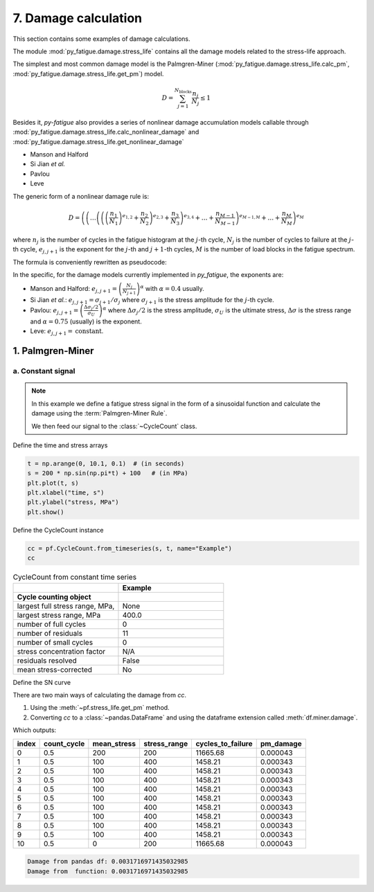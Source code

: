 .. _7. Damage calculation:

7. Damage calculation
==============================

This section contains some examples of damage calculations.

The module :mod:`py_fatigue.damage.stress_life` contains all the
damage models related to the stress-life approach.

The simplest and most common damage model is the
Palmgren-Miner (:mod:`py_fatigue.damage.stress_life.calc_pm`,
:mod:`py_fatigue.damage.stress_life.get_pm`) model.

.. math::

  D = \sum_{j=1}^{N_{\text{blocks}}} \frac{n_j}{N_j} \leq 1

Besides it, `py-fatigue` also provides a series of nonlinear damage
accumulation models callable through
:mod:`py_fatigue.damage.stress_life.calc_nonlinear_damage` and
:mod:`py_fatigue.damage.stress_life.get_nonlinear_damage` 

- Manson and Halford
- Si Jian *et al.*
- Pavlou
- Leve

The generic form of a nonlinear damage rule is:

.. math::

    D = \left(
        \left( \dots
            \left(
                \left(
                    \left(\frac{n_1}{N_1}\right)^{e_{1, 2}} +
                    \frac{n_2}{N_2}
                \right)^{e_{2, 3}} +
                \frac{n_3}{N_3}
            \right)^{e_{3, 4}} + \dots + \frac{n_{M-1}}{N_{M-1}}
        \right)^{e_{M-1, M}} + \dots + \frac{n_M}{N_M}
    \right)^{e_M}

where :math:`n_j` is the number of cycles in the fatigue histogram
at the :math:`j`-th cycle, :math:`N_j` is the number of cycles to
failure at the :math:`j`-th cycle, :math:`e_{j, j+1}` is the exponent
for the :math:`j`-th and :math:`j+1`-th cycles, :math:`M` is the
number of load blocks in the fatigue spectrum.

The formula is conveniently rewritten as pseudocode:

.. code-block:: python
    :caption: pseudocode for the nonlinear damage rule

    # retrieve N_j using the fatigue histogram and SN curve
    # retrieve the exponents e_{j, j+1}
    #  calculate the damage
    D = 0
    for j in range(1, M+1):
        D = (D + n_j / N_j) ^ e_{j, j+1}

In the specific, for the damage models currently implemented in `py_fatigue`,
the exponents are:

- Manson and Halford:
  :math:`e_{j, j+1} = \left(\frac{N_{j}}{N_{j+1}}\right)^{\alpha}` with
  :math:`\alpha=0.4` usually.
- Si Jian *et al.*: :math:`e_{j, j+1} = \sigma_{j+1} / \sigma_{j}` where
  :math:`\sigma_{j+1}` is the stress amplitude for the :math:`j`-th cycle.
- Pavlou:
  :math:`e_{j, j+1} = \left(\frac{\Delta \sigma_j / 2}{\sigma_U}\right)^{\alpha}`
  where :math:`\Delta \sigma_j/2` is the stress amplitude, :math:`\sigma_U`
  is the ultimate stress, :math:`\Delta \sigma` is the stress range and
  :math:`\alpha=0.75` (usually) is the exponent.
- Leve: :math:`e_{j, j+1} =\text{constant}`.

1. Palmgren-Miner
----------------

a. Constant signal
++++++++++++++++++

.. note::
    In this example we define a fatigue stress signal in the form
    of a sinusoidal function and calculate the damage using the
    :term:`Palmgren-Miner Rule`.

    We then feed our signal to the :class:`~CycleCount` class.

Define the time and stress arrays

.. code-block:: python

    t = np.arange(0, 10.1, 0.1)  # (in seconds)
    s = 200 * np.sin(np.pi*t) + 100   # (in MPa)
    plt.plot(t, s)
    plt.xlabel("time, s")
    plt.ylabel("stress, MPa")
    plt.show()

.. image:: ../../_static/_img/sine_wave.png

Define the CycleCount instance

.. code-block:: python
    
    cc = pf.CycleCount.from_timeseries(s, t, name="Example")
    cc

.. list-table:: CycleCount from constant time series
    :widths: 25 25
    :header-rows: 2

    * - 
      - Example
    * - Cycle counting object 
      -  
    * - largest full stress range, MPa,
      -  None
    * - largest stress range, MPa	
      - 400.0
    * - number of full cycles
      - 0
    * - number of residuals
      - 11
    * - number of small cycles
      - 0
    * - stress concentration factor
      - N/A
    * - residuals resolved
      - False
    * - mean stress-corrected
      - No

Define the SN curve

.. code-block:: python
    :linenos:
    
    w3a = pf.SNCurve([3, 5], [10.970, 13.617],
                     norm='DNVGL-RP-C203', curve='W3', environment='Air')

There are two main ways of calculating the damage from `cc`.

1. Using the :meth:`~pf.stress_life.get_pm` method.
2. Converting `cc` to a :class:`~pandas.DataFrame` and using the dataframe extension called :meth:`df.miner.damage`.

.. code-block:: python
    :linenos:

    df = cc.to_df()
    df.miner.damage(w3a)
    print(df)
    print(f"Damage from pandas df: {df['pm_damage'].sum()}")
    print(f"Damage from  function: {pf.stress_life.get_pm(cc, w3a)}")

Which outputs:

+-------+-------------+-------------+--------------+-------------------+-----------+
| index | count_cycle | mean_stress | stress_range | cycles_to_failure | pm_damage |
+=======+=============+=============+==============+===================+===========+
| 0     | 0.5         | 200         | 200          | 11665.68          | 0.000043  |
+-------+-------------+-------------+--------------+-------------------+-----------+
| 1     | 0.5         | 100         | 400          | 1458.21           | 0.000343  |
+-------+-------------+-------------+--------------+-------------------+-----------+
| 2     | 0.5         | 100         | 400          | 1458.21           | 0.000343  |
+-------+-------------+-------------+--------------+-------------------+-----------+
| 3     | 0.5         | 100         | 400          | 1458.21           | 0.000343  |
+-------+-------------+-------------+--------------+-------------------+-----------+
| 4     | 0.5         | 100         | 400          | 1458.21           | 0.000343  |
+-------+-------------+-------------+--------------+-------------------+-----------+
| 5     | 0.5         | 100         | 400          | 1458.21           | 0.000343  |
+-------+-------------+-------------+--------------+-------------------+-----------+
| 6     | 0.5         | 100         | 400          | 1458.21           | 0.000343  |
+-------+-------------+-------------+--------------+-------------------+-----------+
| 7     | 0.5         | 100         | 400          | 1458.21           | 0.000343  |
+-------+-------------+-------------+--------------+-------------------+-----------+
| 8     | 0.5         | 100         | 400          | 1458.21           | 0.000343  |
+-------+-------------+-------------+--------------+-------------------+-----------+
| 9     | 0.5         | 100         | 400          | 1458.21           | 0.000343  |
+-------+-------------+-------------+--------------+-------------------+-----------+
| 10    | 0.5         | 0           | 200          | 11665.68          | 0.000043  |
+-------+-------------+-------------+--------------+-------------------+-----------+

.. code-block::

    Damage from pandas df: 0.0031716971435032985
    Damage from  function: 0.0031716971435032985
